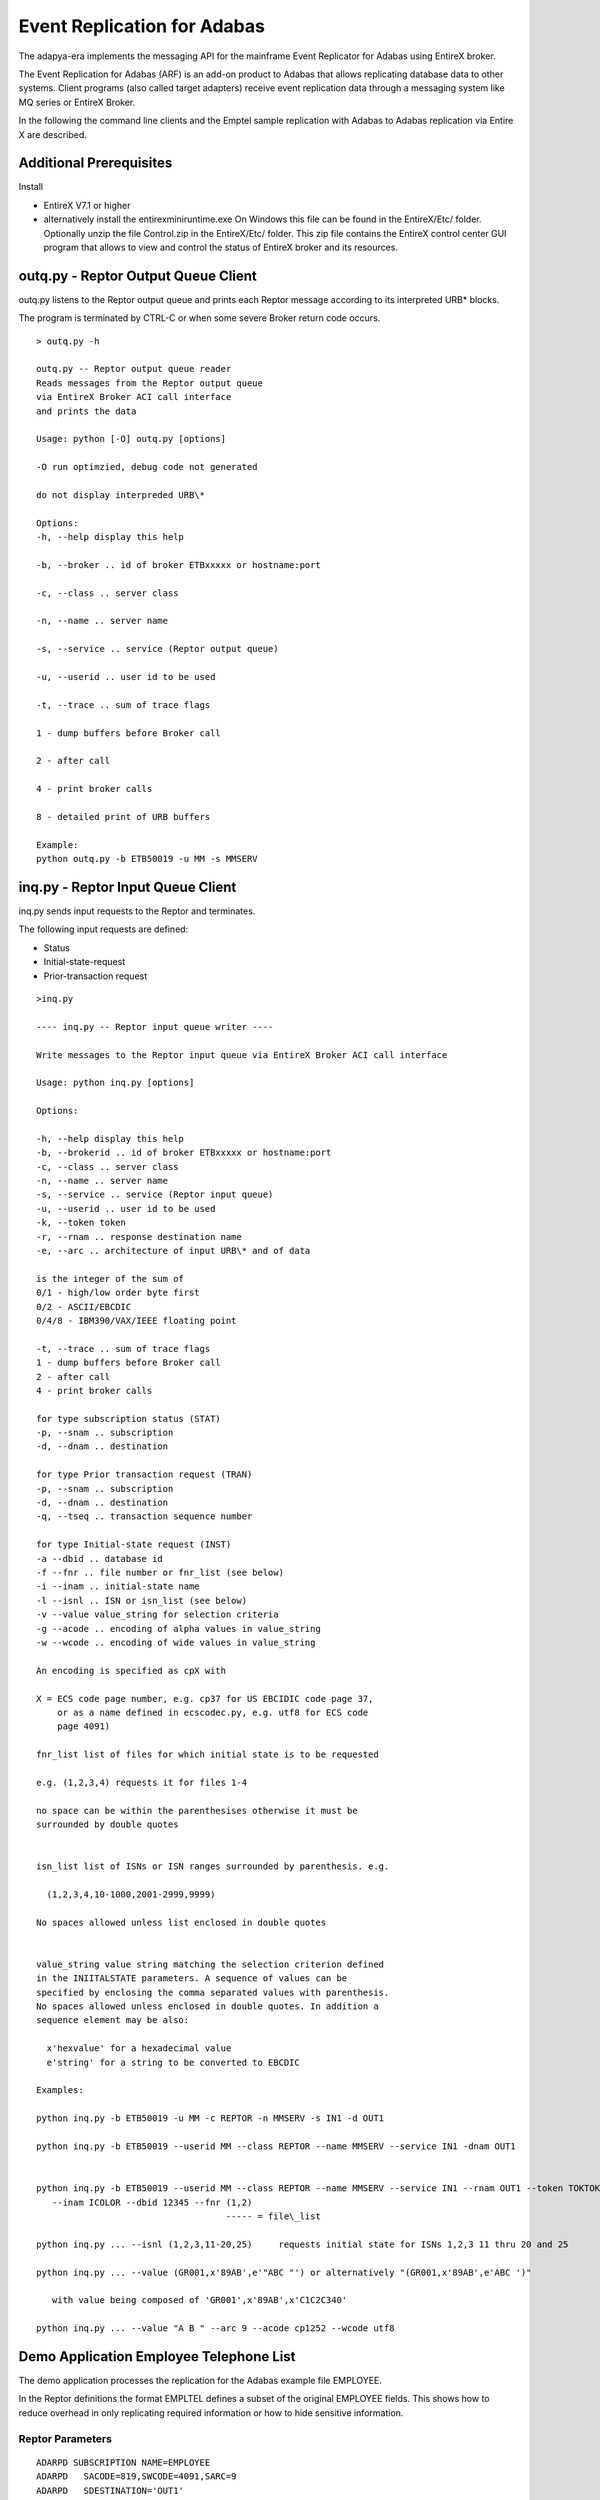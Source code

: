 Event Replication for Adabas
============================

The adapya-era implements the messaging API for the mainframe Event
Replicator for Adabas using EntireX broker.



The Event Replication for Adabas (ARF) is an add-on product to Adabas
that allows replicating database data to other systems. Client programs
(also called target adapters) receive event replication data through a
messaging system like MQ series or EntireX Broker.

In the following the command line clients and the Emptel sample
replication with Adabas to Adabas replication via Entire X are
described.



Additional Prerequisites
------------------------

Install

-  EntireX V7.1 or higher
-  alternatively install the entirexminiruntime.exe
   On Windows this file can be found in the EntireX/Etc/ folder.
   Optionally unzip the file Control.zip in the EntireX/Etc/ folder.
   This zip file contains the EntireX control center GUI program that
   allows to view and control the status of EntireX broker and its
   resources.



outq.py - Reptor Output Queue Client
------------------------------------

outq.py listens to the Reptor output queue and prints each Reptor
message according to its interpreted URB\* blocks.

The program is terminated by CTRL-C or when some severe Broker return
code occurs.
::

 > outq.py -h

 outq.py -- Reptor output queue reader
 Reads messages from the Reptor output queue
 via EntireX Broker ACI call interface
 and prints the data

 Usage: python [-O] outq.py [options]

 -O run optimzied, debug code not generated

 do not display interpreded URB\*

 Options:
 -h, --help display this help

 -b, --broker .. id of broker ETBxxxxx or hostname:port

 -c, --class .. server class

 -n, --name .. server name

 -s, --service .. service (Reptor output queue)

 -u, --userid .. user id to be used

 -t, --trace .. sum of trace flags

 1 - dump buffers before Broker call

 2 - after call

 4 - print broker calls

 8 - detailed print of URB buffers

 Example:
 python outq.py -b ETB50019 -u MM -s MMSERV


inq.py - Reptor Input Queue Client
----------------------------------

inq.py sends input requests to the Reptor and terminates.


The following input requests are defined:

- Status
- Initial-state-request
- Prior-transaction request

::

 >inq.py

 ---- inq.py -- Reptor input queue writer ----

 Write messages to the Reptor input queue via EntireX Broker ACI call interface

 Usage: python inq.py [options]

 Options:

 -h, --help display this help
 -b, --brokerid .. id of broker ETBxxxxx or hostname:port
 -c, --class .. server class
 -n, --name .. server name
 -s, --service .. service (Reptor input queue)
 -u, --userid .. user id to be used
 -k, --token token
 -r, --rnam .. response destination name
 -e, --arc .. architecture of input URB\* and of data

 is the integer of the sum of
 0/1 - high/low order byte first
 0/2 - ASCII/EBCDIC
 0/4/8 - IBM390/VAX/IEEE floating point

 -t, --trace .. sum of trace flags
 1 - dump buffers before Broker call
 2 - after call
 4 - print broker calls

 for type subscription status (STAT)
 -p, --snam .. subscription
 -d, --dnam .. destination

 for type Prior transaction request (TRAN)
 -p, --snam .. subscription
 -d, --dnam .. destination
 -q, --tseq .. transaction sequence number

 for type Initial-state request (INST)
 -a --dbid .. database id
 -f --fnr .. file number or fnr_list (see below)
 -i --inam .. initial-state name
 -l --isnl .. ISN or isn_list (see below)
 -v --value value_string for selection criteria
 -g --acode .. encoding of alpha values in value_string
 -w --wcode .. encoding of wide values in value_string

 An encoding is specified as cpX with

 X = ECS code page number, e.g. cp37 for US EBCIDIC code page 37,
     or as a name defined in ecscodec.py, e.g. utf8 for ECS code
     page 4091)

 fnr_list list of files for which initial state is to be requested

 e.g. (1,2,3,4) requests it for files 1-4

 no space can be within the parenthesises otherwise it must be
 surrounded by double quotes


 isn_list list of ISNs or ISN ranges surrounded by parenthesis. e.g.

   (1,2,3,4,10-1000,2001-2999,9999)

 No spaces allowed unless list enclosed in double quotes


 value_string value string matching the selection criterion defined
 in the INIITALSTATE parameters. A sequence of values can be
 specified by enclosing the comma separated values with parenthesis.
 No spaces allowed unless enclosed in double quotes. In addition a
 sequence element may be also:

   x'hexvalue' for a hexadecimal value
   e'string' for a string to be converted to EBCDIC

 Examples:

 python inq.py -b ETB50019 -u MM -c REPTOR -n MMSERV -s IN1 -d OUT1

 python inq.py -b ETB50019 --userid MM --class REPTOR --name MMSERV --service IN1 -dnam OUT1


 python inq.py -b ETB50019 --userid MM --class REPTOR --name MMSERV --service IN1 --rnam OUT1 --token TOKTOK
    --inam ICOLOR --dbid 12345 --fnr (1,2)
                                     ----- = file\_list

 python inq.py ... --isnl (1,2,3,11-20,25)     requests initial state for ISNs 1,2,3 11 thru 20 and 25

 python inq.py ... --value (GR001,x'89AB',e'"ABC "') or alternatively "(GR001,x'89AB',e'ABC ')"

    with value being composed of 'GR001',x'89AB',x'C1C2C340'

 python inq.py ... --value "A B " --arc 9 --acode cp1252 --wcode utf8



Demo Application Employee Telephone List
----------------------------------------

The demo application processes the replication for the Adabas example
file EMPLOYEE.

In the Reptor definitions the format EMPLTEL defines a subset of the
original EMPLOYEE fields. This shows how to reduce overhead in only
replicating required information or how to hide sensitive information.


Reptor Parameters
^^^^^^^^^^^^^^^^^
::

 ADARPD SUBSCRIPTION NAME=EMPLOYEE
 ADARPD   SACODE=819,SWCODE=4091,SARC=9
 ADARPD   SDESTINATION='OUT1'
 ADARPD   SFILE=11,SFDBID=10006
 ADARPD   SGFORMATAI=EMPLTEL

 ADARPD GFORMAT NAME=EMPLTEL Fields extracted for Telephone List Webapp
 ADARPD GFB='AA,AC,AD,AE,' PERSONNEL-ID FIRST-NAME MIDDLE LAST-NAME
 ADARPD GFB='AH,8,U,AL,' BIRTH COUNTRY
 ADARPD GFB='AN,AM,AO,AP.' AREA-CODE PHONE DEPT JOB-TITLE


Configuration
^^^^^^^^^^^^^

The following lines configure the client program - see out1Config.py:
::

 # define the mapping of data in record buffer to attributes
 # of EmpTel class

 empTelFormat='AA,AC,AD,AE,AH,8,U,AL,AN,AM,AO,AP.'

 # create datamap object for Employees-Telephone-List

 emp=Datamap('EmplTel',
     String('personnel\_id', 8),
     String('firstname', 20),
     String('m\_initial', 20),
     String('lastname', 20),
     String('birth', 8),
     String('country', 3),
     String('areacode', 6),
     String('phone', 15),
     String('department', 6),
     String('jobtitle', 25)
     )

 # define formats and mapping for each file specified in subscription
 psf=ParmsSfile(sdbid=10006,sfnr=9,tdbid=12,tfnr=7,
                fb=empTelFormat,dmap=emp)

 # define subscription with all its sfiles defined
 psu=ParmsSubscription(subscription='EMPLOYEE',sversion='01',sfiles=[psf])

 # define Reptor Broker parameters
 pbs=ParmsBrokerService(
     broker_id='ETB50019',
     server_class='REPTOR',
     server_name='MMSERV',
     service='OUT1',
     user_id='UEmplTel')


Intial-State Request for Selected Records
^^^^^^^^^^^^^^^^^^^^^^^^^^^^^^^^^^^^^^^^^

The following requests Initial-state for the EMPLOYEE file selecting
records 20002000 through 20003999::

 >python inq.py --inam IEMPLAA --dbid 10006 --fnr 9
                --value 2000200020003999
                --acode cp819 --wcode utf8 --arc 9
                --rnam OUT2 --token TOKTOTOK


Trace of Client Processing a Record
^^^^^^^^^^^^^^^^^^^^^^^^^^^^^^^^^^^
::

 >python rcOut1.py

 URBR -- initial state record fnr 9 isn 828

 URBD(1) after image
 0000 32303030 32393030 544F4D20 20202020 20002900TOM
 0010 20202020 20202020 20202020 20202020
 1 identical line(s) suppressed
 0030 44494C57 4F525448 20202020 20202020 DILWORTH
 0050 31303120 20283231 39293436 342D3234 101 (219)464-2
 0060 32312020 4D474D54 31305345 43524554 21 MGMT10SECRE
 0070 41525920 20202020 20202020 20202020 ARY
 0080 202020

 Enter URBD handler: R A, isn 828
 cmd=E1 op1/2= / dbid=12 fnr=7 rsp=113
 cid= isn=828 isl=0 isq=0

 Note: Before Image not found ISN 828

 cmd=N2 op1/2= / dbid=12 fnr=7 rsp=0
 cid= isn=828 isl=0 isq=0

 Exit URBD handler: R A, isn 828/828, num recs 18

 URBE -- end of transaction 0 for subscription EMPLOYEE

 Enter URBE handler: EMPLOYEE tsnr 0, in TA 1, cnt 9
 End Transaction 0 for subscription EMPLOYEE with 9 updates

 cmd=ET op1/2= / dbid=12 fnr=7 rsp=0
 cid= isn=828 isl=0 isq=0

 Exit URBE handler: EMPLOYEE, tsnr 0, in TA 0, cnt 9


Reading the Replicated File on the Target Database
^^^^^^^^^^^^^^^^^^^^^^^^^^^^^^^^^^^^^^^^^^^^^^^^^^

The replicated records can be read in the target database with the adapya-adabas script search.py

::

  > search -d 12 -f 7 --read ISN --format AA,2X,AC,12,AE,15,AH,8,U,AL,AN,AM,AO,AP.

  1     1 50005500 ALEXANDRE   BRAUN          00550626F  1033  42452720       VENT56 CHEF DE SERVICE
  2    10 50007600 JEAN-MARIE  MARX           00490426F  1033  40738871       MARK06 DIRECTEUR COMMERCIAL
  3    11 50003500 MARC        LEROUGE        00510823F  1033  47894194       COMP70 CONTROLEUR DE GESTION
  4    12 50003300 ANDRE       GRUMBACH       00480320F  1033  45487063       COMP73 CONTROLEUR DE GESTION
  5    13 50003100 MICHEL      HEURTEBISE     00421118F  1033  45482056       COMP01 CONTROLEUR DE GESTION
  6    14 50003000 JEAN-CLAUDE REISKEIM       00550816F  1033  48477160       VENT30 CONTROLEUR DE GESTION
  7    15 50002900 JACQUELINE  REIGNARD       00520615F  1033  48472153       VENT29 CONTROLEUR DE GESTION
  8    16 50002700 PAUL        GUELIN         00490112F  1033  46065022       VENT27 CONTROLEUR DE GESTION


